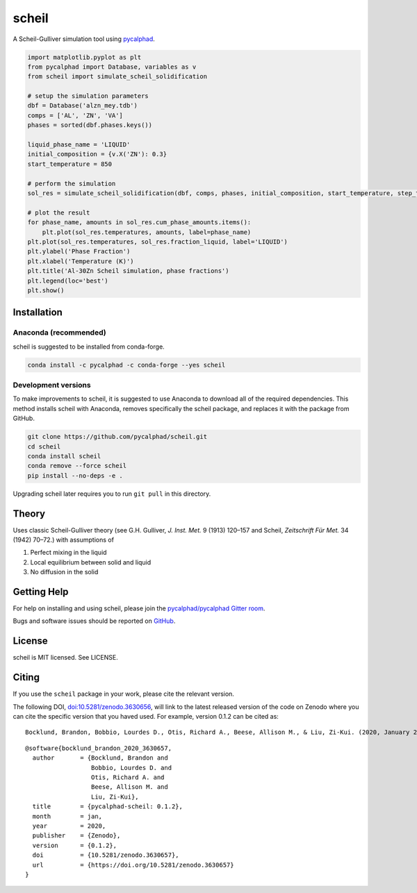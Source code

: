======
scheil
======

A Scheil-Gulliver simulation tool using `pycalphad`_.

.. image:: https://zenodo.org/badge/150358281.svg
   :target: https://zenodo.org/badge/latestdoi/150358281


.. _pycalphad: http://pycalphad.org

.. code-block:: python

   import matplotlib.pyplot as plt
   from pycalphad import Database, variables as v
   from scheil import simulate_scheil_solidification

   # setup the simulation parameters
   dbf = Database('alzn_mey.tdb')
   comps = ['AL', 'ZN', 'VA']
   phases = sorted(dbf.phases.keys())

   liquid_phase_name = 'LIQUID'
   initial_composition = {v.X('ZN'): 0.3}
   start_temperature = 850

   # perform the simulation
   sol_res = simulate_scheil_solidification(dbf, comps, phases, initial_composition, start_temperature, step_temperature=1.0)

   # plot the result
   for phase_name, amounts in sol_res.cum_phase_amounts.items():
       plt.plot(sol_res.temperatures, amounts, label=phase_name)
   plt.plot(sol_res.temperatures, sol_res.fraction_liquid, label='LIQUID')
   plt.ylabel('Phase Fraction')
   plt.xlabel('Temperature (K)')
   plt.title('Al-30Zn Scheil simulation, phase fractions')
   plt.legend(loc='best')
   plt.show()

.. image:: https://raw.githubusercontent.com/pycalphad/scheil/master/docs/_static/Al-30Zn_Scheil_simulation.png
    :align: center
    :alt: Phase fraction evolution during a Scheil simulation of Al-30Zn

Installation
============

Anaconda (recommended)
----------------------

scheil is suggested to be installed from conda-forge.

.. code-block:: bash

    conda install -c pycalphad -c conda-forge --yes scheil

Development versions
--------------------

To make improvements to scheil, it is suggested to use
Anaconda to download all of the required dependencies. This
method installs scheil with Anaconda, removes specifically the
scheil package, and replaces it with the package from GitHub.

.. code-block:: bash

    git clone https://github.com/pycalphad/scheil.git
    cd scheil
    conda install scheil
    conda remove --force scheil
    pip install --no-deps -e .

Upgrading scheil later requires you to run ``git pull`` in this directory.


Theory
======

Uses classic Scheil-Gulliver theory (see G.H. Gulliver, *J. Inst. Met.* 9 (1913) 120–157 and Scheil, *Zeitschrift Für Met.* 34 (1942) 70–72.) with assumptions of

1. Perfect mixing in the liquid
2. Local equilibrium between solid and liquid
3. No diffusion in the solid


Getting Help
============

For help on installing and using scheil, please join the `pycalphad/pycalphad Gitter room <https://gitter.im/pycalphad/pycalphad>`_.

Bugs and software issues should be reported on `GitHub <https://github.com/pycalphad/scheil/issues>`_.

License
=======

scheil is MIT licensed. See LICENSE.


Citing
======

.. image:: https://zenodo.org/badge/150358281.svg
   :target: https://zenodo.org/badge/latestdoi/150358281


If you use the ``scheil`` package in your work, please cite the relevant version.

The following DOI, `doi:10.5281/zenodo.3630656 <https://doi.org/10.5281/zenodo.3630656>`_, will link to the latest released version of the code on Zenodo where you can cite the specific version that you haved used. For example, version 0.1.2 can be cited as:

::

   Bocklund, Brandon, Bobbio, Lourdes D., Otis, Richard A., Beese, Allison M., & Liu, Zi-Kui. (2020, January 29). pycalphad-scheil: 0.1.2 (Version 0.1.2). Zenodo. http://doi.org/10.5281/zenodo.3630657

::

   @software{bocklund_brandon_2020_3630657,
     author       = {Bocklund, Brandon and
                     Bobbio, Lourdes D. and
                     Otis, Richard A. and
                     Beese, Allison M. and
                     Liu, Zi-Kui},
     title        = {pycalphad-scheil: 0.1.2},
     month        = jan,
     year         = 2020,
     publisher    = {Zenodo},
     version      = {0.1.2},
     doi          = {10.5281/zenodo.3630657},
     url          = {https://doi.org/10.5281/zenodo.3630657}
   }

